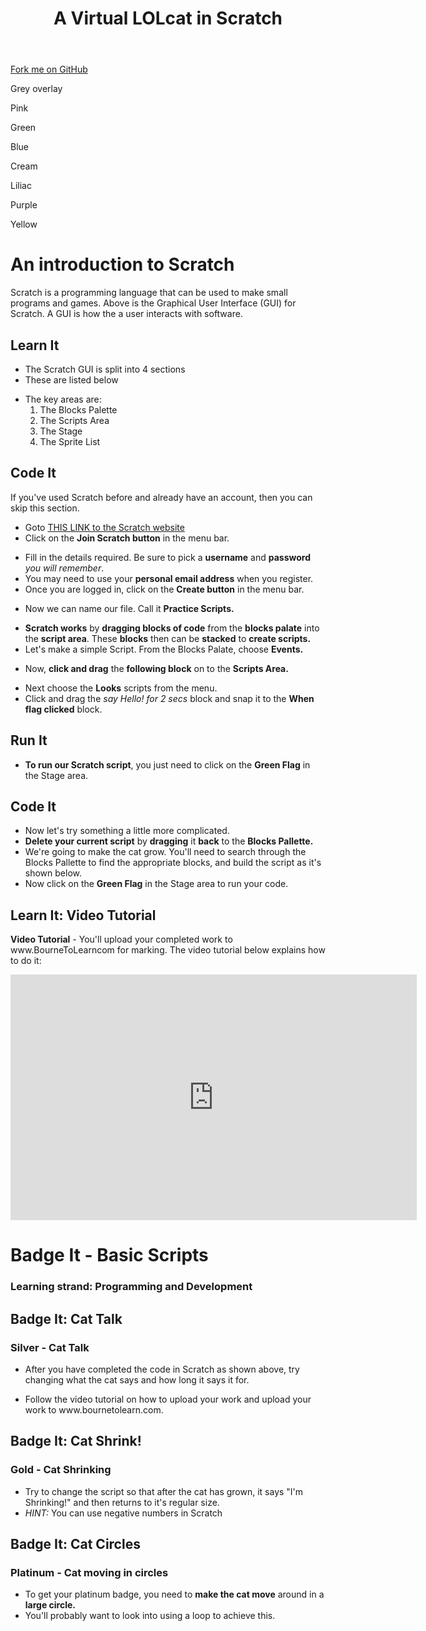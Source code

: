 #+STARTUP:indent
#+HTML_HEAD: <link rel="stylesheet" type="text/css" href="css/styles.css"/>
#+HTML_HEAD_EXTRA: <script src="js/navbar.js" type="text/javascript"></script>
#+HTML_HEAD_EXTRA: <link href='https://fonts.googleapis.com/css?family=Ubuntu+Mono|Ubuntu' rel='stylesheet' type='text/css'>
#+OPTIONS: f:nil author:nil num:1 creator:nil timestamp:nil  
#+TITLE: A Virtual LOLcat in Scratch
#+AUTHOR: Marc Scott and Stephen Fone

#+BEGIN_HTML
<div class=ribbon>
<a href="https://github.com/stsb11/7-CS-lolcats">Fork me on GitHub</a>
</div>
<div id="underlay" onclick="underlayoff()">
</div>
<div id="overlay" onclick="overlayoff()">
</div>
<div id=overlayMenu>
<p onclick="overlayon('hsla(0, 0%, 50%, 0.5)')">Grey overlay</p>
<p onclick="underlayon('hsla(300,100%,50%, 0.3)')">Pink</p>
<p onclick="underlayon('hsla(80, 90%, 40%, 0.4)')">Green</p>
<p onclick="underlayon('hsla(240,100%,50%,0.2)')">Blue</p>
<p onclick="underlayon('hsla(40,100%,50%,0.3)')">Cream</p>
<p onclick="underlayon('hsla(300,100%,40%,0.3)')">Liliac</p>
<p onclick="underlayon('hsla(300,100%,25%,0.3)')">Purple</p>
<p onclick="underlayon('hsla(60,100%,50%,0.3)')">Yellow</p>
</div>
#+END_HTML

* COMMENT Use as a template
:PROPERTIES:
:HTML_CONTAINER_CLASS: activity
:END:
** Learn It
:PROPERTIES:
:HTML_CONTAINER_CLASS: learn
:END:

** Research It
:PROPERTIES:
:HTML_CONTAINER_CLASS: research
:END:

** Design It
:PROPERTIES:
:HTML_CONTAINER_CLASS: design
:END:

** Build It
:PROPERTIES:
:HTML_CONTAINER_CLASS: build
:END:

** Test It
:PROPERTIES:
:HTML_CONTAINER_CLASS: test
:END:

** Run It
:PROPERTIES:
:HTML_CONTAINER_CLASS: run
:END:

** Document It
:PROPERTIES:
:HTML_CONTAINER_CLASS: document
:END:

** Code It
:PROPERTIES:
:HTML_CONTAINER_CLASS: code
:END:

** Program It
:PROPERTIES:
:HTML_CONTAINER_CLASS: program
:END:

** Try It
:PROPERTIES:
:HTML_CONTAINER_CLASS: try
:END:

** Badge It
:PROPERTIES:
:HTML_CONTAINER_CLASS: badge
:END:

** Save It
:PROPERTIES:
:HTML_CONTAINER_CLASS: save
:END:

* An introduction to Scratch
[[file:img/GUI.png]]
Scratch is a programming language that can be used to make small programs and games. Above is the Graphical User Interface (GUI) for Scratch. A GUI is how the a user interacts with software.
:PROPERTIES:
:HTML_CONTAINER_CLASS: activity
:END:
** Learn It
:PROPERTIES:
:HTML_CONTAINER_CLASS: learn
:END:
- The Scratch GUI is split into 4 sections
- These are listed below
[[file:img/KEY.png]]
- The key areas are:
 1. The Blocks Palette
 2. The Scripts Area
 3. The Stage
 4. The Sprite List
** Code It
:PROPERTIES:
:HTML_CONTAINER_CLASS: code
:END:
If you've used Scratch before and already have an account, then you can skip this section.
- Goto [[http://scratch.mit.edu][THIS LINK to the Scratch website]]
- Click on the *Join Scratch button* in the menu bar.
[[file:img/join.png]]
[[file:img/SignUp.png]]
- Fill in the details required. Be sure to pick a *username* and *password* /you will remember/.
- You may need to use your *personal email address* when you register.
- Once you are logged in, click on the *Create button* in the menu bar.
[[file:img/create.png]]
- Now we can name our file. Call it *Practice Scripts.*
[[file:img/title.png]]
- *Scratch works* by *dragging blocks of code* from the *blocks palate* into the *script area*. These *blocks* then can be *stacked* to *create scripts.*
- Let's make a simple Script. From the Blocks Palate, choose *Events.*
[[file:img/Scripts_menu.png]]
- Now, *click and drag* the *following block* on to the *Scripts Area.*
[[file:img/Green_flag.png]]
- Next choose the *Looks* scripts from the menu.
- Click and drag the /say Hello! for 2 secs/ block and snap it to the *When flag clicked* block.
[[file:img/Hello.png]] 
** Run It
:PROPERTIES:
:HTML_CONTAINER_CLASS: run
:END:
- *To run our Scratch script*, you just need to click on the *Green Flag* in the Stage area.
[[file:img/Hello2.png]]

** Code It
:PROPERTIES:
:HTML_CONTAINER_CLASS: code
:END:
- Now let's try something a little more complicated.
- *Delete your current script* by *dragging* it *back* to the *Blocks Pallette.*
- We're going to make the cat grow. You'll need to search through the Blocks Pallette to find the appropriate blocks, and build the script as it's shown below.
- Now click on the *Green Flag* in the Stage area to run your code.
[[file:img/GROWIN.png]]

** Learn It: Video Tutorial
:PROPERTIES:
:HTML_CONTAINER_CLASS: learn
:END:
*Video Tutorial* - You'll upload your completed work to www.BourneToLearncom for marking. The video tutorial below explains how to do it:
#+BEGIN_HTML
<iframe width="650" height="393" src="https://www.youtube.com/embed/S0gFlt9_JN4" frameborder="0" allowfullscreen></iframe>
#+END_HTML

* Badge It - Basic Scripts
:PROPERTIES:
:HTML_CONTAINER_CLASS: activity
:END:
*** Learning strand: Programming and Development

** Badge It: Cat Talk
:PROPERTIES:
:HTML_CONTAINER_CLASS: silver
:END:
*** Silver - Cat Talk
- After you have completed the code in Scratch as shown above, try changing what the cat says and how long it says it for.
- Follow the video tutorial on how to upload your work and upload your work to www.bournetolearn.com.

      [[file:img/Happeh.png]]


** Badge It: Cat Shrink!
:PROPERTIES:
:HTML_CONTAINER_CLASS: gold
:END:
*** Gold - Cat Shrinking
- Try to change the script so that after the cat has grown, it says "I'm Shrinking!" and then returns to it's regular size.
- /HINT:/ You can use negative numbers in Scratch

** Badge It: Cat Circles
:PROPERTIES:
:HTML_CONTAINER_CLASS: platinum
:END:
*** Platinum - Cat moving in circles
- To get your platinum badge, you need to *make the cat move* around in a *large circle.*
- You'll probably want to look into using a loop to achieve this.
